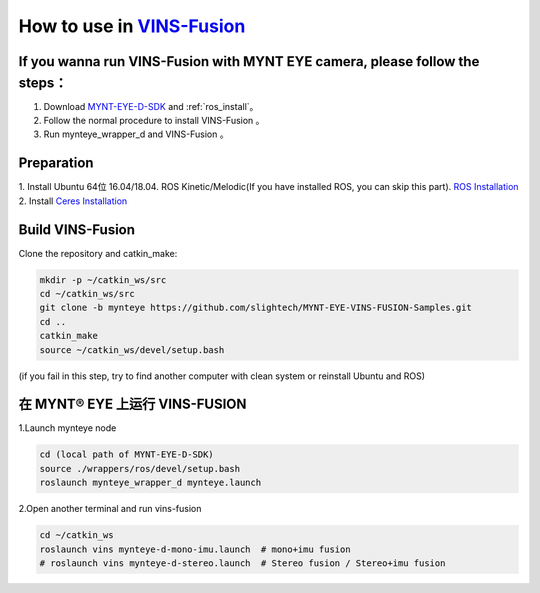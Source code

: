 .. _slam_vins_fusion:

How to use in `VINS-Fusion <https://github.com/HKUST-Aerial-Robotics/Vins-Fusion>`_
====================================================================================


If you wanna run VINS-Fusion with MYNT EYE camera, please follow the steps：
----------------------------------------------------------------------------

1. Download  `MYNT-EYE-D-SDK <https://github.com/slightech/MYNT-EYE-D-SDK.git>`_  and :ref:`ros_install`。
2. Follow the normal procedure to install VINS-Fusion 。
3. Run mynteye_wrapper_d and VINS-Fusion 。


Preparation
------------

1. Install Ubuntu 64位 16.04/18.04. ROS Kinetic/Melodic(If you have installed ROS, you can skip this part).
`ROS Installation <http://wiki.ros.org/ROS/Installation>`_
2. Install `Ceres Installation <http://ceres-solver.org/installation.html>`_


Build VINS-Fusion
-------------------

Clone the repository and catkin_make:

.. code-block:: bash

  mkdir -p ~/catkin_ws/src
  cd ~/catkin_ws/src
  git clone -b mynteye https://github.com/slightech/MYNT-EYE-VINS-FUSION-Samples.git
  cd ..
  catkin_make
  source ~/catkin_ws/devel/setup.bash

(if you fail in this step, try to find another computer with clean system or reinstall Ubuntu and ROS)

在 MYNT® EYE 上运行 VINS-FUSION
-------------------------------

1.Launch mynteye node

.. code-block:: bash

  cd (local path of MYNT-EYE-D-SDK)
  source ./wrappers/ros/devel/setup.bash
  roslaunch mynteye_wrapper_d mynteye.launch

2.Open another terminal and run vins-fusion

.. code-block:: bash

  cd ~/catkin_ws
  roslaunch vins mynteye-d-mono-imu.launch  # mono+imu fusion
  # roslaunch vins mynteye-d-stereo.launch  # Stereo fusion / Stereo+imu fusion